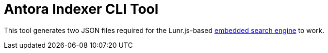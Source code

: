= Antora Indexer CLI Tool

This tool generates two JSON files required for the Lunr.js-based https://github.com/vshn/embedded-search-engine/[embedded search engine] to work.
